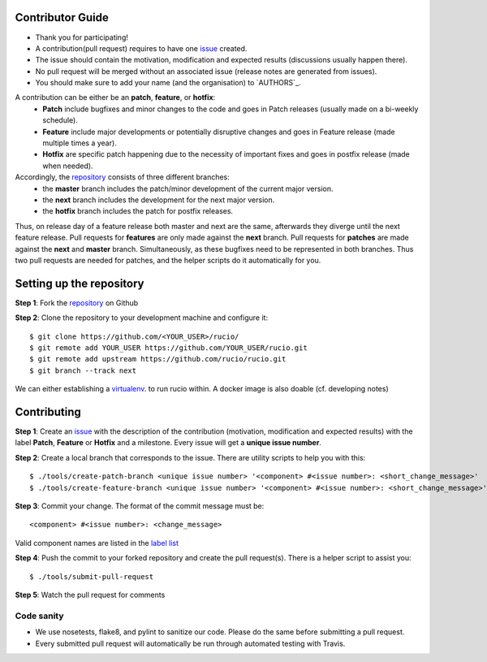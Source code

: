 Contributor Guide
=================

* Thank you for participating!
* A contribution(pull request) requires to have one `issue <https://github.com/rucio/rucio/issues/new>`_ created.
* The issue should contain the motivation, modification and expected results (discussions usually happen there).
* No pull request will be merged without an associated issue (release notes are generated from issues).
* You should make sure to add your name (and the organisation) to `AUTHORS`_.

A contribution can be either be an **patch**, **feature**, or **hotfix**:
 * **Patch** include bugfixes and minor changes to the code and goes in Patch releases (usually made on a bi-weekly schedule).
 * **Feature** include major developments or potentially disruptive changes and goes in Feature release (made multiple times a year).
 * **Hotfix** are specific patch happening due to the necessity of important fixes and goes in postfix release (made when needed).

Accordingly, the `repository <https://github.com/rucio/rucio/>`_  consists of three different branches:
 * the **master** branch includes the patch/minor development of the current major version.
 * the **next** branch includes the development for the next major version.
 * the **hotfix** branch includes the patch for postfix releases.

Thus, on release day of a feature release both master and next are the same,
afterwards they diverge until the next feature release.
Pull requests for **features** are only made against the **next** branch.
Pull requests for **patches** are made against the **next** and **master** branch.
Simultaneously, as these bugfixes need to be represented in both branches. Thus two
pull requests are needed for patches, and the helper scripts do it
automatically for you.

Setting up the repository
=========================

**Step 1**: Fork the `repository <https://github.com/rucio/rucio/>`_ on Github

**Step 2**: Clone the repository to your development machine and configure it::

  $ git clone https://github.com/<YOUR_USER>/rucio/
  $ git remote add YOUR_USER https://github.com/YOUR_USER/rucio.git
  $ git remote add upstream https://github.com/rucio/rucio.git
  $ git branch --track next

We can either establishing a virtualenv_. to run rucio within. A docker image is also
doable (cf. developing notes)

.. _virtualenv: http://www.virtualenv.org/


Contributing
============

**Step 1**: Create an `issue <https://github.com/rucio/rucio/issues/new>`_ with the description
of the contribution (motivation, modification and expected results) with the
label **Patch**, **Feature** or **Hotfix** and a milestone. Every issue will
get a **unique issue number**.

**Step 2**: Create a local branch that corresponds to the issue. There are utility scripts to help you with this::

  $ ./tools/create-patch-branch <unique issue number> '<component> #<issue number>: <short_change_message>'
  $ ./tools/create-feature-branch <unique issue number> '<component> #<issue number>: <short_change_message>'

**Step 3**: Commit your change. The format of the commit message must be::

<component> #<issue number>: <change_message>

Valid component names are listed in the `label list <https://github.com/rucio/rucio/labels>`_

**Step 4**: Push the commit to your forked repository and create the pull request(s). There is a helper script to assist you::

  $ ./tools/submit-pull-request

**Step 5**: Watch the pull request for comments

***********
Code sanity
***********

- We use nosetests, flake8, and pylint to sanitize our code. Please do the same before submitting a pull request.
- Every submitted pull request will automatically be run through automated testing with Travis.
